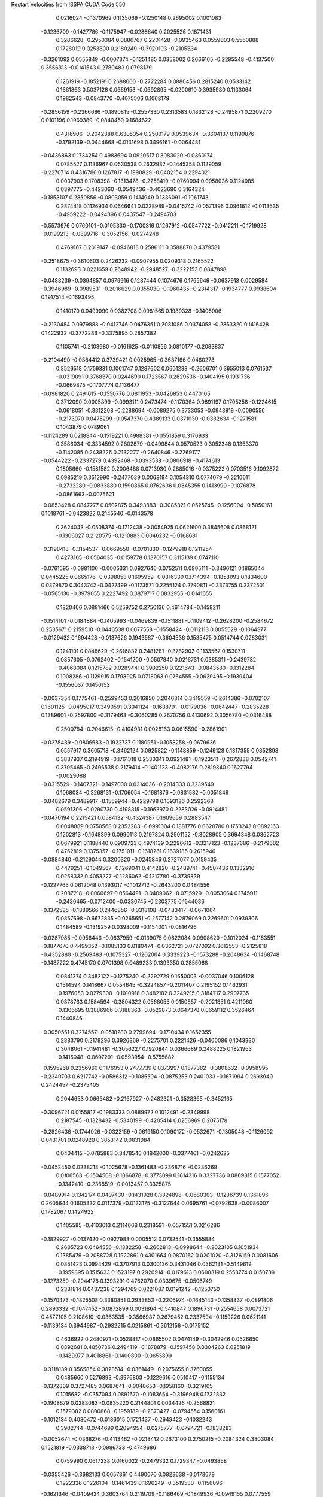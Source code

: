 Restart Velocities from ISSPA CUDA Code
550
   0.0216024  -0.1370962   0.1135069  -0.1250148   0.2695002   0.1001083
  -0.1236709  -0.1427786  -0.1175947  -0.0288640   0.2025526   0.1871431
   0.3286628  -0.2950384   0.0886767   0.2201428  -0.0935463   0.0559003
   0.5560888   0.1728019   0.0253800   0.2180249  -0.3920103  -0.2105834
  -0.3261092   0.0555849  -0.0007374  -0.1251485   0.0358002   0.2666165
  -0.2295548  -0.4137500   0.3556313  -0.0141543   0.2780483   0.0798139
   0.1261919  -0.1852191   0.2688000  -0.2722284   0.0880456   0.2815240
   0.0533142   0.1661863   0.5037128   0.0669153  -0.0692895  -0.0200610
   0.3935980   0.1133064   0.1982543  -0.0843770  -0.4075506   0.1068179
  -0.2856159  -0.2366686  -0.1890815  -0.2557330   0.2313583   0.1832128
  -0.2495871   0.2209270   0.0101196   0.1969389  -0.0840450   0.1684622
   0.4316906  -0.2042388   0.6305354   0.2500179   0.0539634  -0.3604137
   0.1199876  -0.1792139  -0.0444668  -0.0131698   0.3496161  -0.0064481
  -0.0436863   0.1734254   0.4983694   0.0920517   0.3083020  -0.0360174
   0.0785527   0.1136967   0.0630538   0.2632982  -0.1445358   0.1129059
  -0.2270714   0.4316786   0.1267817  -0.1990829  -0.0402154   0.2294021
   0.0037903   0.1708398  -0.1313478  -0.2258419  -0.0760094   0.0958036
   0.1124085   0.0397775  -0.4423060  -0.0549436  -0.4023680   0.3164324
  -0.1853107   0.2850856  -0.0803059   0.1414949   0.1336091  -0.1061743
   0.2874418   0.1126934   0.0646641   0.0228989  -0.0415742  -0.0571396
   0.0961612  -0.0113535  -0.4959222  -0.0424396   0.0437547  -0.2494703
  -0.5573976   0.0760101  -0.0195330  -0.1700316   0.1267912  -0.0547722
  -0.0412211  -0.1719928  -0.0199213  -0.0899716  -0.3052156  -0.0274248
   0.4769167   0.2019147  -0.0946813   0.2586111   0.3588870   0.4379581
  -0.2518675  -0.3610603   0.2426232  -0.0907955   0.0209318   0.2165522
   0.1132693   0.0221659   0.2648942  -0.2948527  -0.3222153   0.0847898
  -0.0483239  -0.0394857   0.0979916   0.1237444   0.1074676   0.1765649
  -0.0637913   0.0029584  -0.3946989  -0.0989531  -0.2016629   0.0355030
  -0.1960435  -0.2314317  -0.1934777   0.0938604   0.1917514  -0.1693495
   0.1410170   0.0499090   0.0382708   0.0981565   0.1989328  -0.1406906
  -0.2130484   0.0979888  -0.0412746   0.0476351   0.2081086   0.0374058
  -0.2863320   0.1416428   0.1422932  -0.3772286  -0.3375895   0.2857382
   0.1105741  -0.2108980  -0.0161625  -0.0110856   0.0810177  -0.2083837
  -0.2104490  -0.0384412   0.3739421   0.0025965  -0.3637166   0.0460273
   0.3526518   0.1759331   0.1061747   0.1287602   0.0601238  -0.2606701
   0.3655013   0.0761537  -0.0319091   0.3768370   0.0244690   0.1723567
   0.2629536  -0.1404195   0.1931736  -0.0669875  -0.1707774   0.1136477
  -0.0981820   0.2491615  -0.1550776   0.0811953  -0.0426853   0.4470105
   0.3712090   0.0005899  -0.0993111   0.2473474  -0.1170364   0.0891197
   0.1705258  -0.1224615  -0.0618051  -0.3312208  -0.2288694  -0.0089275
   0.3733053  -0.0948919  -0.0090556  -0.2173970   0.0475299  -0.0547370
   0.4389133   0.0371030  -0.0382634  -0.1271581   0.1043879   0.0789061
  -0.1124289   0.0218844  -0.1519221   0.4988381  -0.0551859   0.3176933
   0.3586034  -0.3334592   0.2802879  -0.0499844   0.0570523   0.3052348
   0.1363370  -0.1142085   0.2438226   0.2132277  -0.2640846  -0.2269177
  -0.0544222  -0.2337279   0.4392468  -0.0393538  -0.0806918  -0.4174613
   0.1805660  -0.1581582   0.2006488   0.0713930   0.2885016  -0.0375222
   0.0703516   0.1092872   0.0985219   0.3512990  -0.2477039   0.0068194
   0.1054310   0.0774079  -0.2210611  -0.2732280  -0.0833880   0.1590865
   0.0762636   0.0345355   0.1413990  -0.1076878  -0.0861663  -0.0075621
  -0.0853428   0.0847277   0.0502875   0.3493883  -0.3085321   0.0525745
  -0.1256004  -0.5050161   0.1018761  -0.0423822   0.2145540  -0.0143578
   0.3624043  -0.0508374  -0.1712438  -0.0054925   0.0621600   0.3845608
   0.0368121  -0.1306027   0.2120575  -0.1210883   0.0046232  -0.0168681
  -0.3198418  -0.3154537  -0.0669550  -0.0701830  -0.1279918   0.1211254
   0.4278165  -0.0564035  -0.0159778   0.1370157   0.3115139   0.0747110
  -0.0761595  -0.0981106  -0.0005331   0.0927646   0.0752511   0.0805111
  -0.3496121   0.1865044   0.0445225   0.0665176  -0.0398858   0.1695959
  -0.0816330   0.1714394  -0.1858093   0.1834600   0.0379870   0.3043742
  -0.0427499  -0.1173571   0.2255124   0.2790811  -0.3373755   0.2372501
  -0.0565130  -0.3979055   0.2227492   0.3879717   0.0832955  -0.0141655
   0.1820406   0.0881466   0.5259752   0.2750136   0.4614784  -0.1458211
  -0.1514101  -0.0184884  -0.1405993  -0.0469839  -0.1511881  -0.1109412
  -0.2628200  -0.2584672   0.2535671   0.2159510  -0.0446538   0.0677558
  -0.1558424  -0.0112113   0.0055529  -0.1064377  -0.0129432   0.1694428
  -0.0137626   0.1943587  -0.3604536   0.1535475   0.0514744   0.0283031
   0.1241101   0.0848629  -0.2616832   0.2481281  -0.3782903   0.1133567
   0.1530711   0.0857605  -0.0762402  -0.1541200  -0.0507840   0.0216731
   0.0385311  -0.2439732  -0.4068084   0.1215782   0.0289441   0.3902250
   0.1221643  -0.0843580  -0.1312284   0.1008286  -0.1129915   0.1798925
   0.0718063   0.0764555  -0.0629495  -0.1939404  -0.1556037   0.1450153
  -0.0037354   0.1775461  -0.2599453   0.2016850   0.2046314   0.3419559
  -0.2614386  -0.0702107   0.1601125  -0.0495017   0.3490591   0.3041124
  -0.1688791  -0.0179036  -0.0642447  -0.2835228   0.1389601  -0.2597800
  -0.3179463  -0.3060285   0.2670756   0.4130692   0.3056780  -0.0316488
   0.2500784  -0.2046615  -0.4104931   0.0028163   0.0615590  -0.2861901
  -0.0378439  -0.0806683  -0.1922737   0.1180951  -0.1058258  -0.0679636
   0.0557917   0.3605718  -0.3462124   0.0925822  -0.1148859  -0.1249128
   0.1317355   0.0352898   0.3887937   0.2194919  -0.1761318   0.2530341
   0.0921481  -0.1923511  -0.2672838   0.0542741   0.3705465  -0.2406538
   0.2179414  -0.1401123  -0.4082176   0.2819340   0.1627794  -0.0029088
  -0.0315529  -0.1407321  -0.1497000   0.0314036  -0.2014333   0.3239549
   0.1068034  -0.3268131  -0.1706054  -0.1681876  -0.0831582  -0.0051849
  -0.0482679   0.3489917  -0.1559944  -0.4229798   0.1093126   0.2592368
   0.0591306  -0.0290730   0.4198315  -0.1963970   0.2283026  -0.0914481
  -0.0470194   0.2215421   0.0584132  -0.4324387   0.1609659   0.2883547
   0.0048889   0.0750568   0.2352283  -0.0991004   0.1881776   0.0620780
   0.1753243   0.0892163   0.1202813  -0.1648899   0.0990113   0.2197824
   0.2501152  -0.3028905   0.3694348   0.0362723   0.0679921   0.1188440
   0.0909723   0.4974139   0.2296612  -0.3217123  -0.1237686  -0.2179602
   0.4752819   0.1375357  -0.1751011  -0.1618261   0.1639185   0.2615946
  -0.0884840  -0.2129044   0.3200320  -0.0245846   0.2727077   0.0159435
   0.4479251  -0.1049567  -0.1269041   0.4142820  -0.2489741  -0.4507436
   0.1332916   0.0258332   0.4053227  -0.1286062  -0.1217780  -0.3739839
  -0.1227765   0.0612048   0.1393017  -0.1012712  -0.2643200   0.0484556
   0.2087218  -0.0060697   0.0564491  -0.0409062  -0.0715929  -0.0053064
   0.1745011  -0.2430465  -0.0712400  -0.0330745  -0.2303775   0.1544086
  -0.1372585  -0.1339566   0.2446856  -0.0318108  -0.0483417  -0.0671064
   0.0857698  -0.6672835  -0.0265651  -0.2577142   0.2879069   0.2269601
   0.0939306   0.1484589  -0.1319259   0.0398009  -0.1154001  -0.0816796
  -0.0287985  -0.0956446  -0.0637959  -0.0139075   0.0822084   0.0908620
  -0.1012024  -0.1163551  -0.1877670   0.4499352  -0.1085133   0.0180474
  -0.0362721   0.0727092   0.3612553  -0.2125818  -0.4352880  -0.2569483
  -0.1075327  -0.1202004   0.3339223  -0.1573288  -0.2048634  -0.1468748
  -0.1487222   0.4745170   0.0701398   0.0489233   0.1393350   0.2855068
   0.0841274   0.3482122  -0.1275240  -0.2292729   0.1650003  -0.0037046
   0.1006128   0.1514594   0.1418667   0.0554645  -0.3224857  -0.2011407
   0.2195152   0.1462931  -0.1976053   0.0279300  -0.1010918   0.3482182
   0.3249215   0.3184717   0.2907735   0.0378763   0.1584594  -0.3804322
   0.0568055   0.0150857  -0.2021351   0.4211060  -0.1306695   0.3086966
   0.3188363  -0.0529873   0.0647378   0.0659112   0.3526464   0.1440846
  -0.3050551   0.3274557  -0.0518280   0.2799694  -0.1710434   0.1652355
   0.2883790   0.2178296   0.3926369  -0.2275701   0.2221426  -0.0400086
   0.1043330   0.3048061  -0.1941481  -0.3056227   0.1920844   0.0366689
   0.2488225   0.1821963  -0.1415048  -0.0697291  -0.0593954  -0.5755682
  -0.1595268   0.2356960   0.1176953   0.2477739   0.0373997   0.1877382
  -0.3808632  -0.0958995  -0.2340703   0.6217742  -0.0586312  -0.1085504
  -0.0875253   0.2401033  -0.1671994   0.2693940   0.2424457  -0.2375405
   0.2044653   0.0666482  -0.2167927  -0.2482321  -0.3528365  -0.3452165
  -0.3096721   0.0155817  -0.1983333   0.0889972   0.1012491  -0.2349998
   0.2187545  -0.1328432  -0.5340199  -0.4205414   0.0256969   0.2075178
  -0.2826436  -0.1744026  -0.0322159  -0.0619150   0.1090172  -0.0532671
  -0.1305048  -0.1126092   0.0431701   0.0248920   0.3853142   0.0831084
   0.0404415  -0.0785883   0.3478546   0.1842000  -0.0377461  -0.0242625
  -0.0452450   0.0238218  -0.1025678  -0.1361483  -0.2368716  -0.0236269
   0.0106563  -0.1504508  -0.1066878  -0.3773099   0.1614316   0.3327736
   0.0869815   0.1577052  -0.1342410  -0.2368519  -0.0013457   0.3325875
  -0.0489914   0.1342174   0.0407430  -0.1431928   0.3324898  -0.0680303
  -0.1206739   0.1361896   0.2605644   0.1605332   0.0117379  -0.0133175
  -0.3127644   0.0695761  -0.0792638  -0.0086007   0.1782067   0.1424922
   0.1405585  -0.4103013   0.2114668   0.2318591  -0.0571551   0.0216286
  -0.1829927  -0.0137420  -0.0927988   0.0005512   0.0732541  -0.3555884
   0.2605723   0.0464556  -0.1332258  -0.2662813  -0.0998644  -0.2023105
   0.1051934   0.1385479  -0.2088728   0.1922861   0.4301664   0.0870162
   0.0201020  -0.3126159   0.0081606   0.0851423   0.0994429  -0.3707913
   0.0300136   0.3431046   0.0362131  -0.5149619  -0.1959895   0.1515633
   0.1523197   0.2920914  -0.0179613   0.0608319   0.2553774   0.0150739
  -0.1273259  -0.2944178   0.1393291   0.4762070   0.0339675  -0.0506749
   0.2331814   0.0437238   0.1294769   0.0221087   0.0191242  -0.1250750
  -0.1570473  -0.1825508   0.3380851   0.2933853  -0.2206974  -0.1645143
  -0.1358837  -0.0891806   0.2893332  -0.1047452  -0.0872899   0.0031864
  -0.5410847   0.1896731  -0.2554658   0.0073721   0.4577105   0.2108610
  -0.0363535  -0.3566987   0.2679452   0.2337594  -0.1159226   0.0621141
  -0.1139134   0.3944987  -0.2982215   0.0215861  -0.3612156  -0.0175152
   0.4636922   0.2480971  -0.0528817  -0.0865502   0.0474149  -0.3042946
   0.0526650   0.0892681   0.4850736   0.2494119  -0.1878879  -0.1597458
   0.0304263   0.0251819  -0.1489977   0.4016861  -0.1400800  -0.0653899
  -0.3118139   0.3565854   0.3828514  -0.0361449  -0.2075655   0.3760055
   0.0485660   0.5276893  -0.3976803  -0.1229616   0.0510417  -0.1155134
  -0.1372809   0.3727485   0.0687641  -0.0040653  -0.1958160  -0.3219165
   0.1015682  -0.0357094   0.0891670  -0.1083654  -0.3196948   0.1732832
  -0.1908679   0.0283083  -0.0835220   0.2144801   0.0034426  -0.2568821
   0.1579382   0.0800868  -0.1959189  -0.2873427  -0.0794554   0.1560161
  -0.1012134   0.4080472  -0.0186015   0.1721437  -0.2649423  -0.1032243
   0.3902744  -0.0744699   0.2094954  -0.0275777  -0.0794721  -0.1838283
  -0.0052674  -0.0368276  -0.4113462  -0.0218412   0.2673100   0.2750215
  -0.2084324   0.3803084   0.1521819  -0.0338713  -0.0986733  -0.4749686
   0.0759990   0.0617238   0.0160022  -0.2479332   0.1729347  -0.0493858
  -0.0355426  -0.3682133   0.0657361   0.4490070   0.0923638  -0.0173679
   0.1222336   0.1226104  -0.1461439   0.1696249  -0.3519580  -0.1156096
  -0.1621346  -0.0409424   0.3603764   0.2119709  -0.1186469  -0.1849936
  -0.0949155   0.0777559   0.0244051  -0.0306555  -0.0921087   0.1507288
   0.1267141  -0.3375557   0.0412679  -0.1105643   0.0915955  -0.1333697
   0.1640035   0.2147283   0.0054631   0.2033587   0.0239764  -0.0279999
  -0.2070996   0.4684556  -0.0305886   0.1769121   0.0782875   0.1513034
  -0.0427803   0.1134555  -0.1485658  -0.3803832  -0.3140646   0.0852776
  -0.0637013   0.0953038   0.4812246   0.4567074   0.2130454  -0.3298243
   0.3715836   0.0682744   0.2279553   0.0073896  -0.0761290  -0.1957964
  -0.0400449   0.5157079  -0.1674050  -0.0422914   0.2795179   0.0006489
   0.2701634   0.0426490   0.0318810  -0.4751468  -0.3989483  -0.1497538
  -0.2216676   0.3279049  -0.0503244  -0.1822332  -0.0323370   0.0628173
  -0.0084202  -0.0274159  -0.2176256  -0.0803777  -0.1641820  -0.1793887
   0.2088885   0.5252997  -0.0904337  -0.1487162  -0.1650113  -0.2823356
   0.0772282   0.2852337   0.2002952   0.2625781   0.0018721  -0.4580493
  -0.2251986   0.4268121   0.2262367  -0.2960339   0.2749937   0.0750301
   0.3849323  -0.0653125  -0.2412603  -0.0085946   0.3281596  -0.2455301
  -0.0123095   0.2879803  -0.1359865   0.1450707   0.3131976  -0.3042170
  -0.1281832   0.0517302   0.3980686   0.3061705   0.3324488   0.0270178
   0.0448077  -0.3520597  -0.0449416  -0.1867770   0.0836816  -0.1291921
  -0.2260008   0.1735901  -0.3493447  -0.0596372   0.3335579  -0.2241158
  -0.0704857   0.4695675  -0.2105583   0.2673865  -0.1767000   0.2012608
   0.0440797   0.2507015   0.1959438   0.1058741  -0.4913689  -0.2097254
   0.4514577  -0.0801808  -0.1965252  -0.0816782  -0.1397704  -0.2316399
   0.2278644  -0.1744261   0.0359989  -0.1334599  -0.1669421  -0.1318091
  -0.2218634   0.1152402   0.1061906  -0.0178210   0.0765628   0.2432843
   0.0747251  -0.5300765  -0.2719981  -0.3880832  -0.2159976   0.2741407
  -0.2154748  -0.1294803   0.0446832   0.1400109   0.2971285  -0.2556679
   0.0971553   0.0191947   0.0454018  -0.2200788   0.0852537   0.2334593
   0.3536772   0.2177763  -0.1847921  -0.0284581   0.0362076  -0.0349972
   0.4888359  -0.0370320   0.2437948  -0.0528790  -0.1296641   0.1300825
  -0.0872726   0.0043390   0.0260603  -0.0658434   0.0924653  -0.1141528
  -0.2044263  -0.0917856  -0.1332008   0.1443449   0.1962371  -0.1868728
  -0.0980762   0.2636059   0.1281038  -0.2365376  -0.0368691  -0.1983459
   0.0928512  -0.0931337   0.1743223  -0.1644890   0.1408214  -0.2141471
  -0.2196025   0.3538673   0.1388093  -0.0009961  -0.0759173  -0.1317801
   0.1844619   0.1785427  -0.0898485  -0.2809557  -0.3455375  -0.4722567
  -0.2258506   0.2388083  -0.1653016   0.4817958  -0.1343990  -0.2979468
  -0.0022209  -0.4337170  -0.3284012  -0.5833743   0.1231501   0.1116118
  -0.1793689  -0.1601153  -0.1433776   0.1438515  -0.2117050  -0.1819742
   0.3564131   0.0525312  -0.1174237   0.4368026  -0.0954759  -0.0415621
   0.1600569  -0.4855911   0.3343923   0.0589326  -0.1329314  -0.0642903
   0.1109952   0.3152188  -0.0286473  -0.0022761   0.2033268  -0.1467493
   0.2429458  -0.1500290  -0.1729202   0.0321157   0.0780956  -0.2163524
  -0.3782751  -0.0132906   0.2595999  -0.0341076   0.1395261  -0.1033668
   0.3070805  -0.0822423  -0.1497562  -0.1557813   0.0565210  -0.4059471
  -0.2023003   0.1751401   0.2205434  -0.0020290   0.1081471  -0.1424858
  -0.0936513  -0.0574199  -0.5161464   0.0731455  -0.0356675  -0.0606729
   0.0848097  -0.0131266  -0.4387181   0.0329329   0.1467012  -0.3117366
   0.5232622  -0.0715566  -0.0967663  -0.2599355   0.0552895  -0.0162997
   0.1083294  -0.0633127   0.0177668   0.0225499   0.0727359   0.1321001
   0.2056533  -0.0817200   0.3211527  -0.1090120  -0.0757722   0.0602490
  -0.0886745   0.0094170   0.0905882   0.0517498   0.0641299  -0.0139213
   0.2177005   0.1909126  -0.4517040   0.0479101   0.1415582  -0.1284324
   0.0413821   0.0865481  -0.1492777   0.3619103  -0.0400097  -0.0142457
  -0.1959639  -0.0850490   0.1008188   0.1213179  -0.0499760   0.2585732
   0.1574630   0.1304260   0.0447654  -0.3506537  -0.2808954  -0.1520058
   0.3741761  -0.0615637   0.0614473   0.0850735  -0.1121339  -0.3105854
  -0.2764222   0.2239432   0.0973374  -0.2425770   0.5579081  -0.3394305
  -0.1075244  -0.3571346  -0.2276914  -0.3541244   0.0431734   0.4153190
   0.0146699  -0.1256971  -0.0612126   0.1239998  -0.4631566  -0.1171670
  -0.1983385   0.1249406  -0.0831536  -0.3577145   0.2107061  -0.1066788
  -0.1354716  -0.2804530   0.5260327  -0.1123267   0.0702917  -0.2168158
  -0.2243912   0.0611865  -0.3656252  -0.0656381  -0.0137498   0.3295188
  -0.1349716  -0.2018794   0.1546257  -0.1910866   0.2582849   0.0045828
   0.1273193   0.1281271  -0.0149464   0.1913874  -0.0002350   0.1865347
   0.1999888   0.1989243  -0.1780066   0.0019024  -0.0512575  -0.5736521
   0.1148169   0.3350996   0.1741061   0.3439581  -0.2934422   0.0619212
   0.2722495  -0.1048337  -0.1057788  -0.3406764   0.2166694  -0.0510846
   0.4462599   0.0889001   0.2174214  -0.4142393  -0.0181330  -0.4131521
  -0.1722264   0.1303380  -0.1722445  -0.0468140  -0.0043801   0.0455353
   0.1916051   0.1159306   0.3142532  -0.0347185  -0.1068671  -0.4459225
  -0.1942589   0.3279783   0.5716535   0.2786106  -0.2024821   0.2569497
  -0.2999231   0.2640128  -0.1566189  -0.1169253   0.0468134  -0.1038062
  -0.0037055   0.3749313  -0.1497742  -0.2958871  -0.0892515  -0.2036012
   0.1583424   0.0946307   0.3132765  -0.2556507  -0.1377402  -0.2273762
   0.1087838  -0.2203733   0.0334579   0.0038010  -0.1044490   0.1310515
   0.0311561   0.3380273   0.0772672   0.2371251  -0.1958334   0.2724050
  -0.1105886   0.0193458   0.2969936  -0.0614116  -0.0375991  -0.4558178
   0.0357174   0.1149482  -0.0870908  -0.2296605   0.1997408   0.3491746
  -0.0076389  -0.1267728  -0.0154618   0.1476986   0.0000307   0.1805283
  -0.0985416  -0.2342212   0.4479749   0.0507733  -0.1634579   0.4257187
  -0.1403946   0.5378213   0.1395883  -0.3048430   0.0742818  -0.1588596
   0.4087804  -0.0751856   0.0433434  -0.0568782  -0.0241076   0.2215693
  -0.1789015  -0.1916956   0.1865017  -0.0827769  -0.2047397  -0.0310712
   0.1008577   0.3166105  -0.4900832  -0.0595080   0.2923436  -0.1995934
   0.0971956   0.0809406  -0.0998244  -0.4942407   0.1790085  -0.1727563
   0.1358198   0.1935019   0.0046774   0.2340382  -0.1487287   0.0102641
  -0.0731201   0.1787051   0.0321195  -0.0847286   0.0785247   0.1795849
   0.4017313   0.0800818  -0.0283232  -0.3381207  -0.0438020   0.1032837
  -0.0739497   0.0855564   0.1214781   0.3111770  -0.1142149  -0.1478207
  -0.2960924  -0.1374078  -0.0746038  -0.3303406  -0.0081609   0.2105352
  -0.2058021   0.0754207  -0.1368776   0.1324267  -0.3853185  -0.1921519
   0.3588323   0.1570698  -0.1836997   0.1639794  -0.2968165   0.3351515
  -0.0875703  -0.1413539  -0.1281721  -0.4150353  -0.2986902   0.0155764
   0.0541346   0.2640014  -0.2309607  -0.1936226   0.1405794   0.3056277
  -0.1803771  -0.0275393   0.4091674   0.0694970  -0.1100453   0.0157692
   0.1152752  -0.3694199  -0.3061712  -0.0435960  -0.1103674   0.1316582
   0.2189386   0.1460371  -0.0517337  -0.0229485   0.3786345   0.1521509
   0.6010875   0.1730747  -0.0012919   0.0039088   0.0841378   0.5759006
  -0.5233609  -0.0545072   0.1105660  -0.0260496   0.0057733  -0.0903816
  -0.0749170  -0.2612858  -0.2629681  -0.0305067  -0.0689773  -0.0225262
  -0.2412119   0.0392648   0.2139623   0.5345607  -0.2677124  -0.0860469
   0.1710386   0.0300467  -0.1215967  -0.0712392  -0.0455695   0.2092583
  -0.2540637   0.2168865   0.0865931   0.0174185   0.0462295  -0.0945359
   0.4382602   0.4304927  -0.2588781  -0.3096990  -0.2225728   0.5086043
   0.1322008  -0.1308151   0.0374033   0.1823372   0.1246740   0.0081356
   0.0490794   0.1898710  -0.3477494   0.1404779   0.4796564  -0.3491750
   0.5561700  -0.1859258  -0.1319089   0.3162894   0.2057658  -0.0052890
   0.5179646   0.0183713  -0.2294860   0.0176315  -0.1755921  -0.2468070
   0.1673106   0.1436538  -0.0526427  -0.1862242   0.0679016   0.1942590
  -0.2573506   0.5011413   0.1565276  -0.2610230  -0.2476632   0.5020277
   0.1710473   0.1702805   0.0234878  -0.1323861   0.3908033   0.1539459
  -0.1995794   0.2894522   0.4933604   0.0591615  -0.0173429   0.6702081
   0.0705240   0.2872737   0.2912892  -0.1859950  -0.2660175   0.0413346
  -0.1687249  -0.0417136  -0.0593293  -0.3611439  -0.1020483  -0.0068082
 200.0000000 200.0000000 200.0000000  90.0000000  90.0000000  90.0000000
